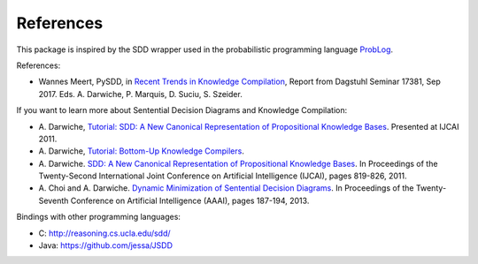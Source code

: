 References
----------

This package is inspired by the SDD wrapper used in the probabilistic
programming language `ProbLog <https://dtai.cs.kuleuven.be/problog/>`_.

References:

* Wannes Meert, PySDD,
  in `Recent Trends in Knowledge Compilation
  <http://drops.dagstuhl.de/opus/volltexte/2018/8589/pdf/dagrep_v007_i009_p062_17381.pdf>`_,
  Report from Dagstuhl Seminar 17381, Sep 2017.
  Eds. A. Darwiche, P. Marquis, D. Suciu, S. Szeider.

If you want to learn more about Sentential Decision Diagrams and Knowledge Compilation:

* A. Darwiche, `Tutorial: SDD: A New Canonical Representation of Propositional Knowledge Bases
  <https://www.youtube.com/watch?v=_5Estmve91o>`_. Presented at IJCAI 2011.
* A. Darwiche, `Tutorial: Bottom-Up Knowledge Compilers
  <https://www.youtube.com/watch?v=8yZapazT9Ls>`_.
* A. Darwiche. `SDD: A New Canonical Representation of Propositional Knowledge Bases
  <http://reasoning.cs.ucla.edu/fetch.php?id=121&type=pdf>`_.
  In Proceedings of the Twenty-Second International Joint Conference on Artificial
  Intelligence (IJCAI), pages 819-826, 2011.
* A. Choi and A. Darwiche. `Dynamic Minimization of Sentential Decision Diagrams
  <http://reasoning.cs.ucla.edu/fetch.php?id=128&type=pdf>`_.
  In Proceedings of the Twenty-Seventh Conference on Artificial Intelligence (AAAI),
  pages 187-194, 2013.


Bindings with other programming languages:

* C: http://reasoning.cs.ucla.edu/sdd/
* Java: https://github.com/jessa/JSDD

